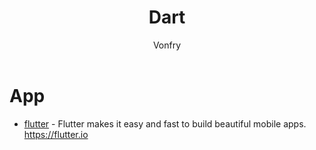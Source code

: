 #+author: Vonfry
#+title: Dart

* App
- [[https://github.com/flutter/flutter][flutter]] - Flutter makes it easy and fast to build beautiful mobile apps. https://flutter.io

